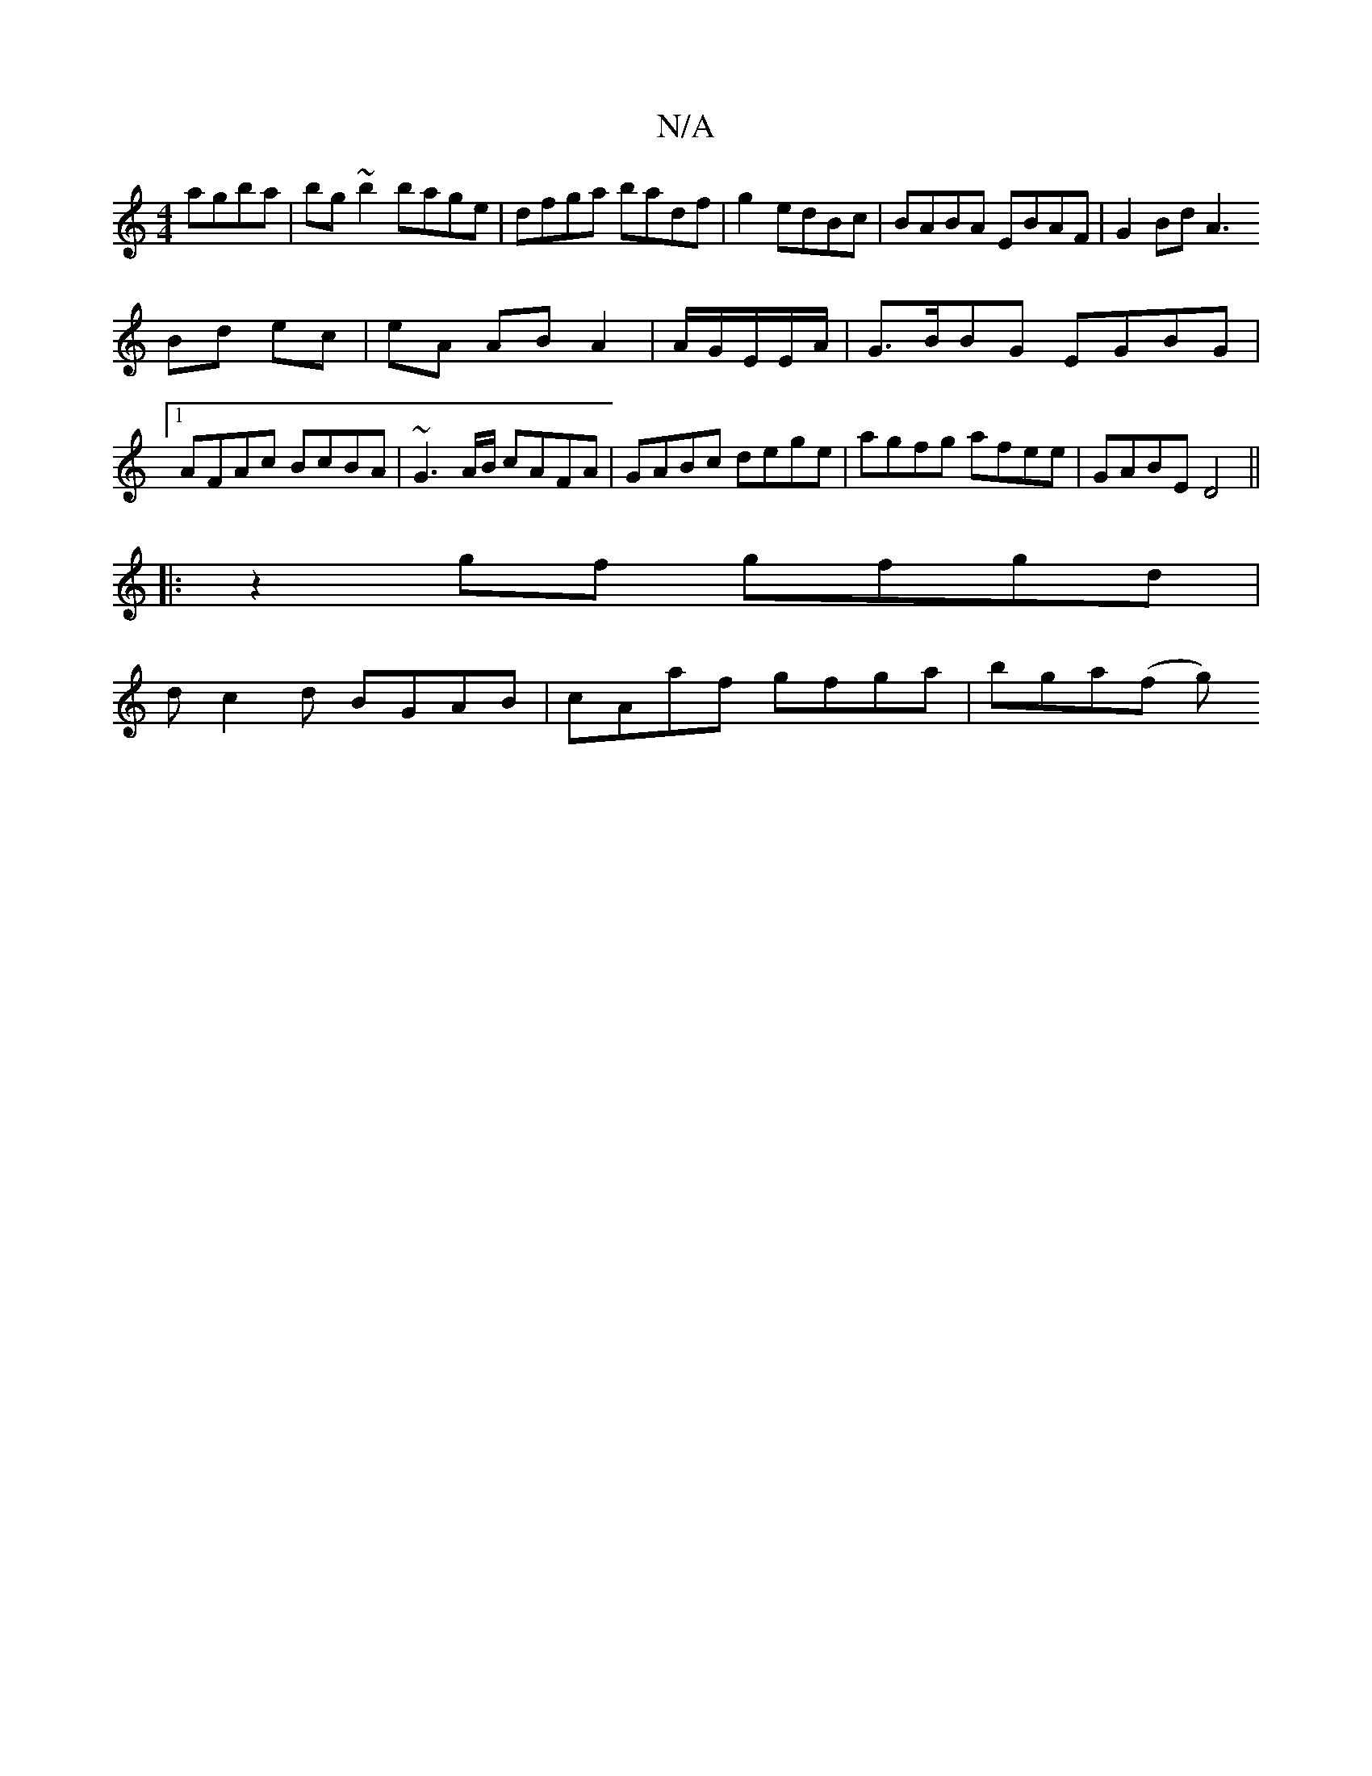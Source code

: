 X:1
T:N/A
M:4/4
R:N/A
K:Cmajor
 agba|bg~b2 bage|dfga badf|g2edBc| BABA EBAF|G2 Bd A3
Bd ec | eA AB A2 | A/2G/2E/2E/2A/ | G>BBG EGBG|1 AFAc BcBA|~G3A/B/ cAFA|GABc dege|agfg afee|GABE D4||
|:z2 gf gfgd|
dc2d BGAB |cAaf gfga|bga(f g) 